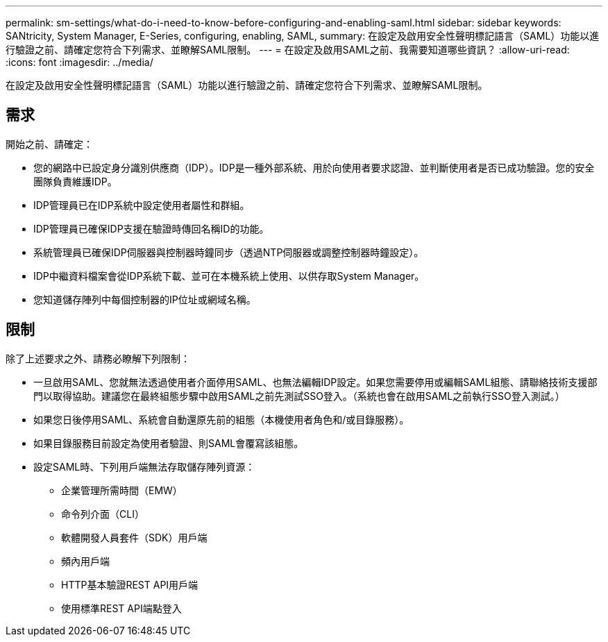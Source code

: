 ---
permalink: sm-settings/what-do-i-need-to-know-before-configuring-and-enabling-saml.html 
sidebar: sidebar 
keywords: SANtricity, System Manager, E-Series, configuring, enabling, SAML, 
summary: 在設定及啟用安全性聲明標記語言（SAML）功能以進行驗證之前、請確定您符合下列需求、並瞭解SAML限制。 
---
= 在設定及啟用SAML之前、我需要知道哪些資訊？
:allow-uri-read: 
:icons: font
:imagesdir: ../media/


[role="lead"]
在設定及啟用安全性聲明標記語言（SAML）功能以進行驗證之前、請確定您符合下列需求、並瞭解SAML限制。



== 需求

開始之前、請確定：

* 您的網路中已設定身分識別供應商（IDP）。IDP是一種外部系統、用於向使用者要求認證、並判斷使用者是否已成功驗證。您的安全團隊負責維護IDP。
* IDP管理員已在IDP系統中設定使用者屬性和群組。
* IDP管理員已確保IDP支援在驗證時傳回名稱ID的功能。
* 系統管理員已確保IDP伺服器與控制器時鐘同步（透過NTP伺服器或調整控制器時鐘設定）。
* IDP中繼資料檔案會從IDP系統下載、並可在本機系統上使用、以供存取System Manager。
* 您知道儲存陣列中每個控制器的IP位址或網域名稱。




== 限制

除了上述要求之外、請務必瞭解下列限制：

* 一旦啟用SAML、您就無法透過使用者介面停用SAML、也無法編輯IDP設定。如果您需要停用或編輯SAML組態、請聯絡技術支援部門以取得協助。建議您在最終組態步驟中啟用SAML之前先測試SSO登入。（系統也會在啟用SAML之前執行SSO登入測試。）
* 如果您日後停用SAML、系統會自動還原先前的組態（本機使用者角色和/或目錄服務）。
* 如果目錄服務目前設定為使用者驗證、則SAML會覆寫該組態。
* 設定SAML時、下列用戶端無法存取儲存陣列資源：
+
** 企業管理所需時間（EMW）
** 命令列介面（CLI）
** 軟體開發人員套件（SDK）用戶端
** 頻內用戶端
** HTTP基本驗證REST API用戶端
** 使用標準REST API端點登入




